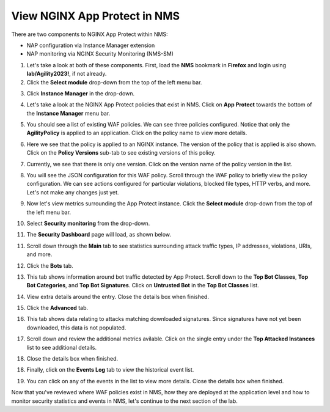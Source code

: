View NGINX App Protect in NMS
=============================

There are two components to NGINX App Protect within NMS: 

- NAP configuration via Instance Manager extension
- NAP monitoring via NGINX Security Monitoring (NMS-SM)

1. Let's take a look at both of these components. First, load the **NMS** bookmark in **Firefox** and login using **lab/Agility2023!**, if not already.

2. Click the **Select module** drop-down from the top of the left menu bar.

.. image:: images/nms_instance_manager_dropdown.png

3. Click **Instance Manager** in the drop-down.

.. image:: images/nms_instance_manager_dropdown_selection.png

4. Let's take a look at the NGINX App Protect policies that exist in NMS. Click on **App Protect** towards the bottom of the **Instance Manager** menu bar. 

.. image:: images/nap_click.png

5. You should see a list of existing WAF policies. We can see three policies configured. Notice that only the **AgilityPolicy** is applied to an application. Click on the policy name to view more details.

.. image:: images/nap_policy_list.png

6. Here we see that the policy is applied to an NGINX instance. The version of the policy that is applied is also shown. Click on the **Policy Versions** sub-tab to see existing versions of this policy. 

.. image:: images/nap_policy_overview.png

7. Currently, we see that there is only one version. Click on the version name of the policy version in the list.

.. image:: images/nim_nap_agility_policy_versions.png

8.  You will see the JSON configuration for this WAF policy. Scroll through the WAF policy to briefly view the policy configuration. We can see actions configured for particular violations, blocked file types, HTTP verbs, and more. Let's not make any changes just yet.

.. image:: images/nim_nap_agility_policy_json.png

9.  Now let's view metrics surrounding the App Protect instance. Click the **Select module** drop-down from the top of the left menu bar. 

.. image:: images/nms_module_dropdown.png

10.  Select **Security monitoring** from the drop-down.

.. image:: images/menu_drop_down_nms-sm.png

11. The **Security Dashboard** page will load, as shown below. 

.. image:: images/NMS-SM_security_dashboard.png

11. Scroll down through the **Main** tab to see statistics surrounding attack traffic types, IP addresses, violations, URIs, and more. 

.. image:: images/NMS-SM_dashboard_main.png

12. Click the **Bots** tab. 

.. image:: images/NMS-SM_dashboard_bots.png

13.  This tab shows information around bot traffic detected by App Protect. Scroll down to the **Top Bot Classes**, **Top Bot Categories**, and **Top Bot Signatures**. Click on **Untrusted Bot** in the **Top Bot Classes** list.

.. image:: images/NMS-SM_top_bot_lists.png

14. View extra details around the entry. Close the details box when finished.

.. image:: images/NMS-SM_top_bot_details.png

15. Click the **Advanced** tab. 
    
.. image:: images/NMS-SM_Advanced_click.png
    
16.  This tab shows data relating to attacks matching downloaded signatures. Since signatures have not yet been downloaded, this data is not populated. 

.. image:: images/NMS-SM_dashboard_advanced.png

17.  Scroll down and review the additional metrics avilable. Click on the single entry under the **Top Attacked Instances** list to see additional details.

.. image:: images/NMS-SM_additional_metrics.png

18.  Close the details box when finished.

.. image:: images/NMS-SM_dashboard_advanced_details.png

18. Finally, click on the **Events Log** tab to view the historical event list. 

.. image:: images/NMS-SM_dashboard_event_logs.png

19. You can click on any of the events in the list to view more details. Close the details box when finished.

.. image:: images/NMS-SM_dashboard_event_details.png

Now that you've reviewed where WAF policies exist in NMS, how they are deployed at the application level and how to monitor security statistics and events in NMS, let's continue to the next section of the lab.